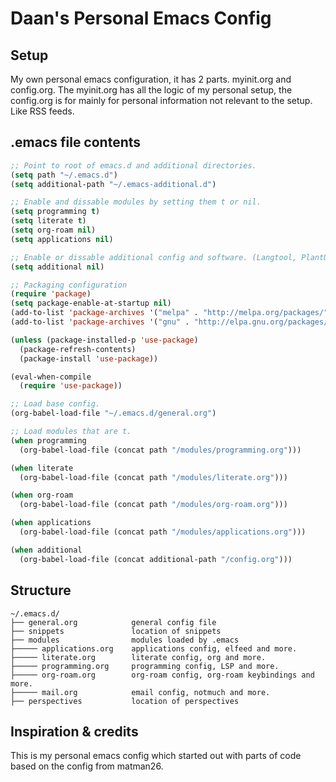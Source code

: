 #+STARTUP: showall
* Daan's Personal Emacs Config 
[[./showcase.png]]
** Setup
My own personal emacs configuration, it has 2 parts.
myinit.org and config.org.
The myinit.org has all the logic of my personal setup, the config.org is for mainly for personal information not relevant to the setup. Like RSS feeds.

** .emacs file contents
#+BEGIN_SRC emacs-lisp
  ;; Point to root of emacs.d and additional directories.
  (setq path "~/.emacs.d")
  (setq additional-path "~/.emacs-additional.d")
  
  ;; Enable and dissable modules by setting them t or nil.
  (setq programming t)
  (setq literate t)
  (setq org-roam nil)
  (setq applications nil)
  
  ;; Enable or dissable additional config and software. (Langtool, PlantUML and config)
  (setq additional nil)
  
  ;; Packaging configuration
  (require 'package)
  (setq package-enable-at-startup nil)
  (add-to-list 'package-archives '("melpa" . "http://melpa.org/packages/"))
  (add-to-list 'package-archives '("gnu" . "http://elpa.gnu.org/packages/"))
  
  (unless (package-installed-p 'use-package)
    (package-refresh-contents)
    (package-install 'use-package))
  
  (eval-when-compile
    (require 'use-package))
  
  ;; Load base config.
  (org-babel-load-file "~/.emacs.d/general.org")
  
  ;; Load modules that are t.
  (when programming
    (org-babel-load-file (concat path "/modules/programming.org")))
  
  (when literate
    (org-babel-load-file (concat path "/modules/literate.org")))
  
  (when org-roam
    (org-babel-load-file (concat path "/modules/org-roam.org")))
  
  (when applications
    (org-babel-load-file (concat path "/modules/applications.org")))
  
  (when additional
    (org-babel-load-file (concat additional-path "/config.org")))
#+END_SRC

** Structure
#+begin_example
~/.emacs.d/
├── general.org            general config file
├── snippets               location of snippets
├── modules                modules loaded by .emacs
├───── applications.org    applications config, elfeed and more.
├───── literate.org        literate config, org and more.
├───── programming.org     programming config, LSP and more.
├───── org-roam.org        org-roam config, org-roam keybindings and more.
├───── mail.org            email config, notmuch and more.
├── perspectives           location of perspectives
#+end_example
** Inspiration & credits
This is my personal emacs config which started out with parts of code based on the config from matman26.
